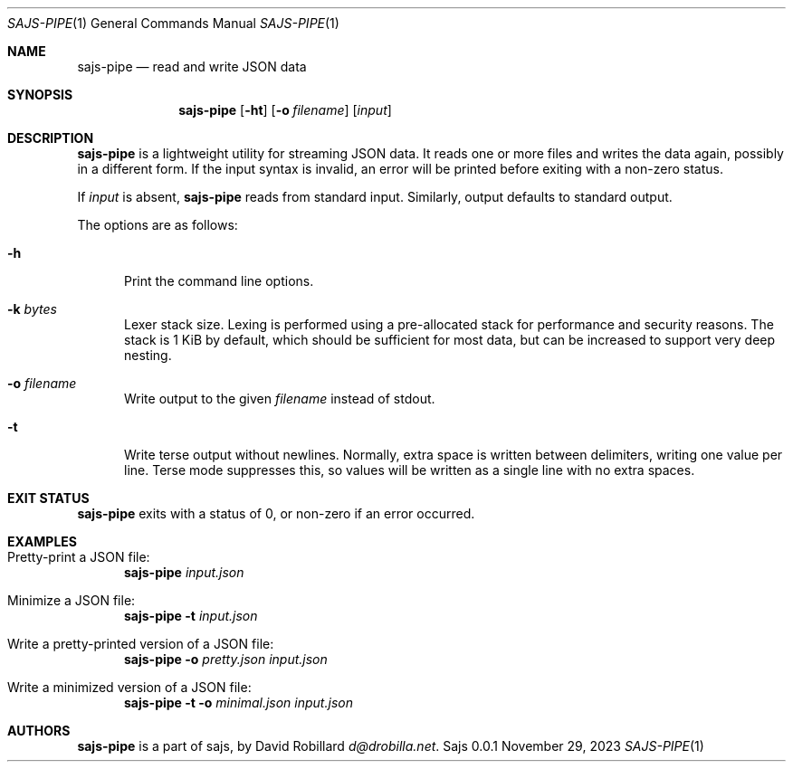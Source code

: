.\" Copyright 2011-2023 David Robillard <d@drobilla.net>
.\" SPDX-License-Identifier: ISC
.Dd November 29, 2023
.Dt SAJS-PIPE 1
.Os Sajs 0.0.1
.Sh NAME
.Nm sajs-pipe
.Nd read and write JSON data
.Sh SYNOPSIS
.Nm sajs-pipe
.Op Fl ht
.Op Fl o Ar filename
.Op Ar input
.Sh DESCRIPTION
.Nm
is a lightweight utility for streaming JSON data.
It reads one or more files and writes the data again,
possibly in a different form.
If the input syntax is invalid,
an error will be printed before exiting with a non-zero status.
.Pp
If
.Ar input
is absent,
.Nm
reads from standard input.
Similarly, output defaults to standard output.
.Pp
The options are as follows:
.Bl -tag -width 3n
.It Fl h
Print the command line options.
.It Fl k Ar bytes
Lexer stack size.
Lexing is performed using a pre-allocated stack for performance and security reasons.
The stack is 1 KiB by default,
which should be sufficient for most data,
but can be increased to support very deep nesting.
.It Fl o Ar filename
Write output to the given
.Ar filename
instead of stdout.
.It Fl t
Write terse output without newlines.
Normally, extra space is written between delimiters,
writing one value per line.
Terse mode suppresses this,
so values will be written as a single line with no extra spaces.
.El
.Sh EXIT STATUS
.Nm
exits with a status of 0, or non-zero if an error occurred.
.Sh EXAMPLES
.Bl -tag -width 3n
.It Pretty-print a JSON file:
.Nm Pa input.json
.It Minimize a JSON file:
.Nm Fl t
.Ar input.json
.It Write a pretty-printed version of a JSON file:
.Nm Fl o
.Ar pretty.json
.Pa input.json
.It Write a minimized version of a JSON file:
.Nm Fl t
.Fl o
.Ar minimal.json
.Pa input.json
.El
.Sh AUTHORS
.Nm
is a part of sajs, by
.An David Robillard
.Mt d@drobilla.net .
